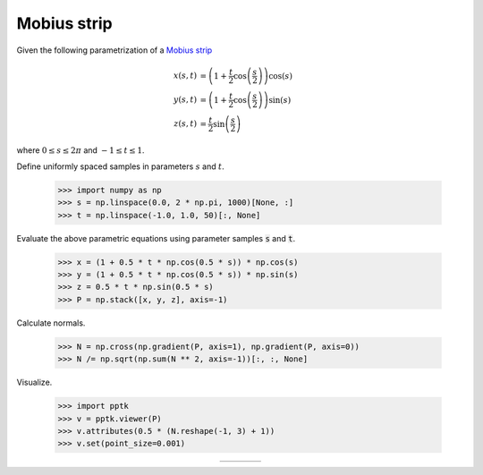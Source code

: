 .. title:: Visualizing a Mobius strip

Mobius strip
============

Given the following parametrization of a `Mobius strip <https://en.wikipedia.org/wiki/M%C3%B6bius_strip>`__

.. math::
   x(s,t) & = \left(1+\frac{t}{2}\cos\left(\frac{s}{2}\right)\right)\cos(s) \\
   y(s,t) & = \left(1+\frac{t}{2}\cos\left(\frac{s}{2}\right)\right)\sin(s) \\
   z(s,t) & = \frac{t}{2}\sin\left(\frac{s}{2}\right)

where :math:`0\le s\le 2\pi` and :math:`-1\le t\le 1`.

Define uniformly spaced samples in parameters :math:`s` and :math:`t`.

    >>> import numpy as np
    >>> s = np.linspace(0.0, 2 * np.pi, 1000)[None, :]
    >>> t = np.linspace(-1.0, 1.0, 50)[:, None]

Evaluate the above parametric equations using parameter samples :code:`s` and :code:`t`.

    >>> x = (1 + 0.5 * t * np.cos(0.5 * s)) * np.cos(s)
    >>> y = (1 + 0.5 * t * np.cos(0.5 * s)) * np.sin(s)
    >>> z = 0.5 * t * np.sin(0.5 * s)
    >>> P = np.stack([x, y, z], axis=-1)

Calculate normals.

    >>> N = np.cross(np.gradient(P, axis=1), np.gradient(P, axis=0))
    >>> N /= np.sqrt(np.sum(N ** 2, axis=-1))[:, :, None]

Visualize.

    >>> import pptk
    >>> v = pptk.viewer(P)
    >>> v.attributes(0.5 * (N.reshape(-1, 3) + 1))
    >>> v.set(point_size=0.001)

.. |mobius| image:: images/mobius.png
   :width: 256px
   :align: middle

.. |mobius_x| image:: images/mobius_x.png
   :width: 256px
   :align: middle

.. |mobius_y| image:: images/mobius_y.png
   :width: 256px
   :align: middle

.. |mobius_z| image:: images/mobius_z.png
   :width: 256px
   :align: middle

.. rst-class:: image-grid
.. table::
   :align: center
   :widths: 270 270 270 270
   
   ======== ========== ========== ==========
   |mobius| |mobius_x| |mobius_y| |mobius_z|
   ======== ========== ========== ==========

.. rst-class:: caption

   +---------------------------------------------------------------------------+
   | Visualization of a mobius strip using :py:meth:`pptk.viewer`.             |
   | Points are colored by normal directions.                                  |
   | And the latter three images are views along the -x, +y and -z directions. |
   +---------------------------------------------------------------------------+

